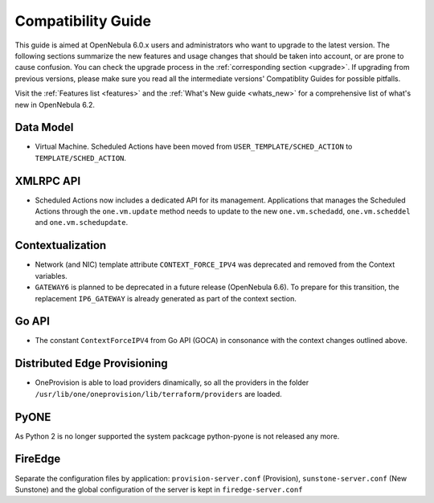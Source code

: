 
.. _compatibility:

====================
Compatibility Guide
====================

This guide is aimed at OpenNebula 6.0.x users and administrators who want to upgrade to the latest version. The following sections summarize the new features and usage changes that should be taken into account, or are prone to cause confusion. You can check the upgrade process in the :ref:`corresponding section <upgrade>`. If upgrading from previous versions, please make sure you read all the intermediate versions' Compatiblity Guides for possible pitfalls.

Visit the :ref:`Features list <features>` and the :ref:`What's New guide <whats_new>` for a comprehensive list of what's new in OpenNebula 6.2.

Data Model
=========================

- Virtual Machine. Scheduled Actions have been moved from ``USER_TEMPLATE/SCHED_ACTION`` to ``TEMPLATE/SCHED_ACTION``.

XMLRPC API
=========================

- Scheduled Actions now includes a dedicated API for its management. Applications that manages the Scheduled Actions through the ``one.vm.update`` method needs to update to the new ``one.vm.schedadd``, ``one.vm.scheddel`` and ``one.vm.schedupdate``.

Contextualization
========================

- Network (and NIC) template attribute ``CONTEXT_FORCE_IPV4`` was deprecated  and removed from the Context variables.
- ``GATEWAY6`` is planned to be deprecated in a future release (OpenNebula 6.6). To prepare for this transition, the replacement ``IP6_GATEWAY`` is already generated as part of the context section.

Go API
======

- The constant ``ContextForceIPV4`` from Go API (GOCA) in consonance with the context changes outlined above.

Distributed Edge Provisioning
=============================

- OneProvision is able to load providers dinamically, so all the providers in the folder ``/usr/lib/one/oneprovision/lib/terraform/providers`` are loaded.

PyONE
========================
As Python 2 is no longer supported the system packcage python-pyone is not released any more.

FireEdge
========================
Separate the configuration files by application: ``provision-server.conf`` (Provision), ``sunstone-server.conf`` (New Sunstone) and the global configuration of the server is kept in ``firedge-server.conf``
